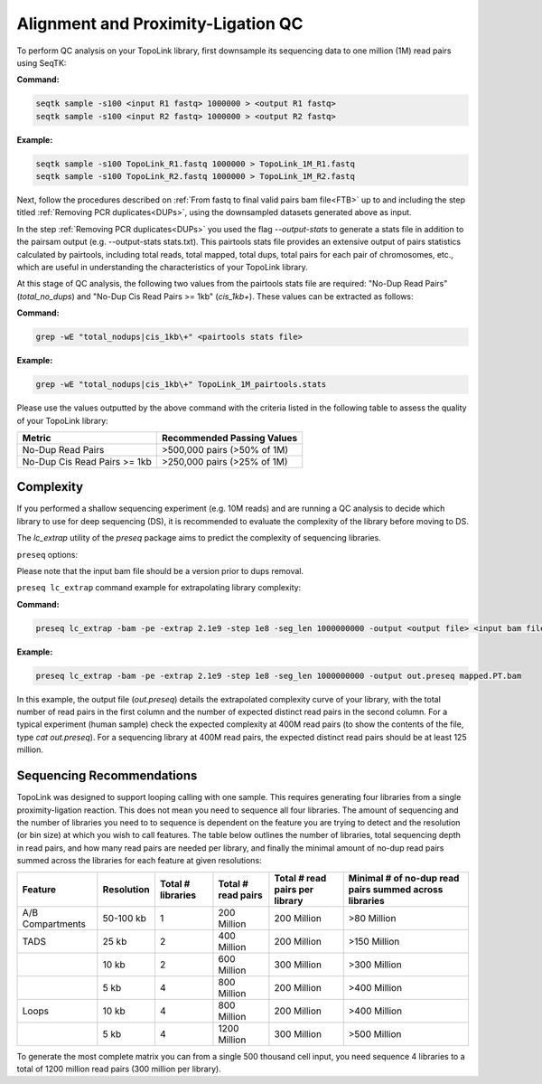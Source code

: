.. _LQ:


Alignment and Proximity-Ligation QC
===================================

To perform QC analysis on your TopoLink library, first downsample its sequencing data to one million (1M) read pairs using SeqTK:

**Command:**

.. code-block:: console

   seqtk sample -s100 <input R1 fastq> 1000000 > <output R1 fastq>
   seqtk sample -s100 <input R2 fastq> 1000000 > <output R2 fastq>

**Example:**

.. code-block:: console

   seqtk sample -s100 TopoLink_R1.fastq 1000000 > TopoLink_1M_R1.fastq
   seqtk sample -s100 TopoLink_R2.fastq 1000000 > TopoLink_1M_R2.fastq

Next, follow the procedures described on :ref:`From fastq to final valid pairs bam file<FTB>` up to and including the step titled :ref:`Removing PCR duplicates<DUPs>`, using the downsampled datasets generated above as input. 

In the step :ref:`Removing PCR duplicates<DUPs>` you used the flag `--output-stats` to generate a stats file in addition to the pairsam output (e.g. --output-stats stats.txt).  
This pairtools stats file provides an extensive output of pairs statistics calculated by pairtools, including total reads, total mapped, total dups, total pairs for each pair of chromosomes, etc., 
which are useful in understanding the characteristics of your TopoLink library.

At this stage of QC analysis, the following two values from the pairtools stats file are required: "No-Dup Read Pairs" (`total_no_dups`) and "No-Dup Cis Read Pairs >= 1kb" (`cis_1kb+`). 
These values can be extracted as follows:

**Command:**

.. code-block:: console

   grep -wE "total_nodups|cis_1kb\+" <pairtools stats file>

**Example:**

.. code-block:: console

   grep -wE "total_nodups|cis_1kb\+" TopoLink_1M_pairtools.stats


Please use the values outputted by the above command with the criteria listed in the following table to assess the quality of your TopoLink library:

+--------------------------------+-----------------------------+
| Metric                         | Recommended Passing Values  |
+================================+=============================+
| No-Dup Read Pairs              | >500,000 pairs (>50% of 1M) |
+--------------------------------+-----------------------------+
| No-Dup Cis Read Pairs >= 1kb   | >250,000 pairs (>25% of 1M) |
+--------------------------------+-----------------------------+

Complexity
----------

If you performed a shallow sequencing experiment (e.g. 10M reads) and are running a QC analysis to decide which library to use for deep sequencing (DS), it is recommended to evaluate the complexity of the library before moving to DS. 

The `lc_extrap` utility of the `preseq` package aims to predict the complexity of sequencing libraries. 


``preseq`` options:


.. csv-table::
   :file: tables/preseq.csv
   :header-rows: 1
   :widths: 20 20 60
   :class: tight-table

Please note that the input bam file should be a version prior to dups removal.

``preseq lc_extrap`` command example for extrapolating library complexity:

**Command:**

.. code-block:: console

  preseq lc_extrap -bam -pe -extrap 2.1e9 -step 1e8 -seg_len 1000000000 -output <output file> <input bam file>


**Example:**

.. code-block:: console

   preseq lc_extrap -bam -pe -extrap 2.1e9 -step 1e8 -seg_len 1000000000 -output out.preseq mapped.PT.bam


In this example, the output file (`out.preseq`) details the extrapolated complexity curve of your library, with the total number of read pairs in the first column and the number of expected distinct read pairs in the second column. For a typical experiment (human sample) check the expected complexity at 400M read pairs (to show the contents of the file, type `cat out.preseq`). For a sequencing library at 400M read pairs, the expected distinct read pairs should be at least 125 million.

.. image:: /images/3.Complexity.png

.. _QCA:

Sequencing Recommendations
--------------------------

TopoLink was designed to support looping calling with one sample. This requires generating four libraries from a single proximity-ligation reaction. This does not mean you need to sequence all four libraries. The amount of sequencing and the number of libraries you need to to sequence is dependent on the feature you are trying to detect and the resolution (or bin size) at which you wish to call features. The table below outlines the number of libraries, total sequencing depth in read pairs, and how many read pairs are needed per library, and finally the minimal amount of no-dup read pairs summed across the libraries for each feature at given resolutions:

+------------------+--------------+-------------------+--------------------+--------------------------------+--------------------------------------------------------+
| Feature          | Resolution   | Total # libraries | Total # read pairs | Total # read pairs per library | Minimal # of no-dup read pairs summed across libraries |
+==================+==============+===================+====================+================================+========================================================+
| A/B Compartments | 50-100 kb    | 1                 | 200 Million        | 200 Million                    | >80 Million                                            |
+------------------+--------------+-------------------+--------------------+--------------------------------+--------------------------------------------------------+
| TADS             | 25 kb        | 2                 | 400 Million        | 200 Million                    | >150 Million                                           |
+------------------+--------------+-------------------+--------------------+--------------------------------+--------------------------------------------------------+
|                  | 10 kb        | 2                 | 600 Million        | 300 Million                    | >300 Million                                           |
+------------------+--------------+-------------------+--------------------+--------------------------------+--------------------------------------------------------+
|                  | 5 kb         | 4                 | 800 Million        | 200 Million                    | >400 Million                                           |
+------------------+--------------+-------------------+--------------------+--------------------------------+--------------------------------------------------------+
| Loops            | 10 kb        | 4                 | 800 Million        | 200 Million                    | >400 Million                                           |
+------------------+--------------+-------------------+--------------------+--------------------------------+--------------------------------------------------------+
|                  | 5 kb         | 4                 | 1200 Million       | 300 Million                    | >500 Million                                           |
+------------------+--------------+-------------------+--------------------+--------------------------------+--------------------------------------------------------+

To generate the most complete matrix you can from a single 500 thousand cell input, you need sequence 4 libraries to a total of 1200 million read pairs (300 million per library).
